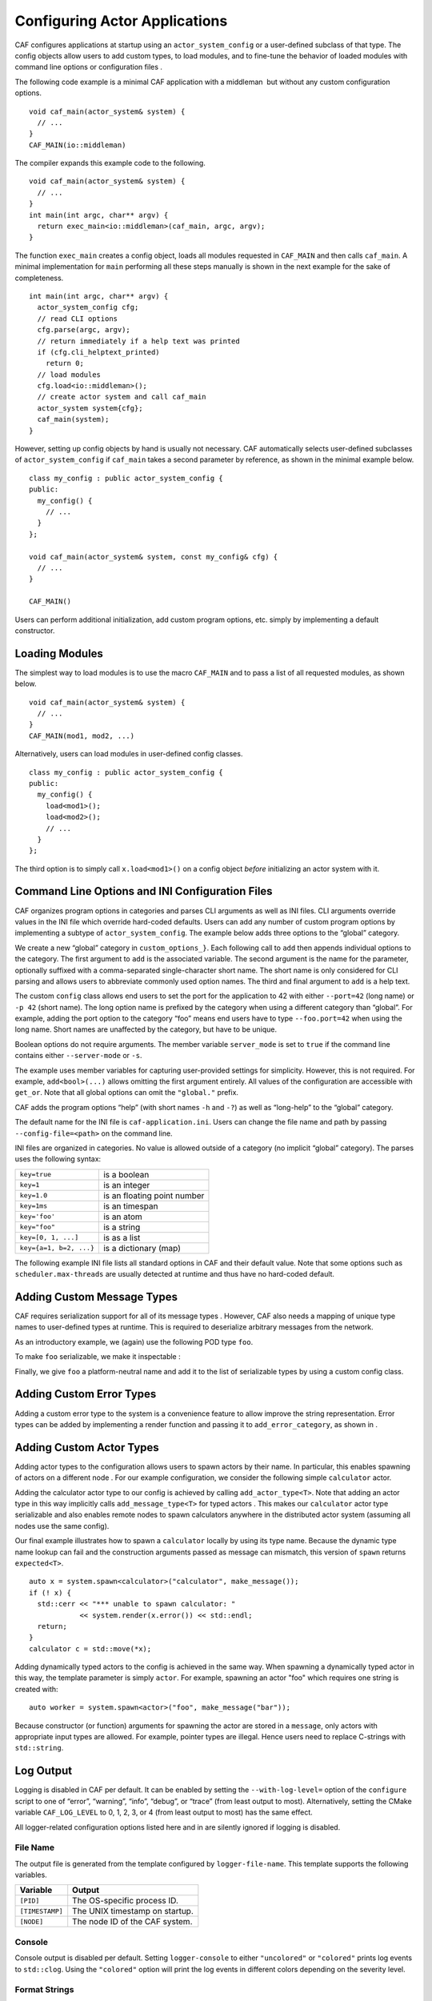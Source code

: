 .. _system-config:

Configuring Actor Applications
==============================

CAF configures applications at startup using an ``actor_system_config`` or a user-defined subclass of that type. The config objects allow users to add custom types, to load modules, and to fine-tune the behavior of loaded modules with command line options or configuration files .

The following code example is a minimal CAF application with a middleman  but without any custom configuration options.

::

   void caf_main(actor_system& system) {
     // ...
   }
   CAF_MAIN(io::middleman)

The compiler expands this example code to the following.

::

   void caf_main(actor_system& system) {
     // ...
   }
   int main(int argc, char** argv) {
     return exec_main<io::middleman>(caf_main, argc, argv);
   }

The function ``exec_main`` creates a config object, loads all modules requested in ``CAF_MAIN`` and then calls ``caf_main``. A minimal implementation for ``main`` performing all these steps manually is shown in the next example for the sake of completeness.

::

   int main(int argc, char** argv) {
     actor_system_config cfg;
     // read CLI options
     cfg.parse(argc, argv);
     // return immediately if a help text was printed
     if (cfg.cli_helptext_printed)
       return 0;
     // load modules
     cfg.load<io::middleman>();
     // create actor system and call caf_main
     actor_system system{cfg};
     caf_main(system);
   }

However, setting up config objects by hand is usually not necessary. CAF automatically selects user-defined subclasses of ``actor_system_config`` if ``caf_main`` takes a second parameter by reference, as shown in the minimal example below.

::

   class my_config : public actor_system_config {
   public:
     my_config() {
       // ...
     }
   };

   void caf_main(actor_system& system, const my_config& cfg) {
     // ...
   }

   CAF_MAIN()

Users can perform additional initialization, add custom program options, etc. simply by implementing a default constructor.

.. _system-config-module:

Loading Modules
---------------

The simplest way to load modules is to use the macro ``CAF_MAIN`` and to pass a list of all requested modules, as shown below.

::

   void caf_main(actor_system& system) {
     // ...
   }
   CAF_MAIN(mod1, mod2, ...)

Alternatively, users can load modules in user-defined config classes.

::

   class my_config : public actor_system_config {
   public:
     my_config() {
       load<mod1>();
       load<mod2>();
       // ...
     }
   };

The third option is to simply call ``x.load<mod1>()`` on a config object *before* initializing an actor system with it.

.. _system-config-options:

Command Line Options and INI Configuration Files
------------------------------------------------

CAF organizes program options in categories and parses CLI arguments as well as INI files. CLI arguments override values in the INI file which override hard-coded defaults. Users can add any number of custom program options by implementing a subtype of ``actor_system_config``. The example below adds three options to the “global” category.

We create a new “global” category in ``custom_options_}``. Each following call to ``add`` then appends individual options to the category. The first argument to ``add`` is the associated variable. The second argument is the name for the parameter, optionally suffixed with a comma-separated single-character short name. The short name is only considered for CLI parsing and allows users to abbreviate commonly used option names. The third and final argument to ``add`` is a help text.

The custom ``config`` class allows end users to set the port for the application to 42 with either ``--port=42`` (long name) or ``-p 42`` (short name). The long option name is prefixed by the category when using a different category than “global”. For example, adding the port option to the category “foo” means end users have to type ``--foo.port=42`` when using the long name. Short names are unaffected by the category, but have to be unique.

Boolean options do not require arguments. The member variable ``server_mode`` is set to ``true`` if the command line contains either ``--server-mode`` or ``-s``.

The example uses member variables for capturing user-provided settings for simplicity. However, this is not required. For example, ``add<bool>(...)`` allows omitting the first argument entirely. All values of the configuration are accessible with ``get_or``. Note that all global options can omit the ``"global."`` prefix.

CAF adds the program options “help” (with short names ``-h`` and ``-?``) as well as “long-help” to the “global” category.

The default name for the INI file is ``caf-application.ini``. Users can change the file name and path by passing ``--config-file=<path>`` on the command line.

INI files are organized in categories. No value is allowed outside of a category (no implicit “global” category). The parses uses the following syntax:

======================= ===========================
``key=true``            is a boolean
``key=1``               is an integer
``key=1.0``             is an floating point number
``key=1ms``             is an timespan
``key='foo'``           is an atom
``key="foo"``           is a string
``key=[0, 1, ...]``     is as a list
``key={a=1, b=2, ...}`` is a dictionary (map)
======================= ===========================

The following example INI file lists all standard options in CAF and their default value. Note that some options such as ``scheduler.max-threads`` are usually detected at runtime and thus have no hard-coded default.

.. _add-custom-message-type:

Adding Custom Message Types
---------------------------

CAF requires serialization support for all of its message types . However, CAF also needs a mapping of unique type names to user-defined types at runtime. This is required to deserialize arbitrary messages from the network.

As an introductory example, we (again) use the following POD type ``foo``.

To make ``foo`` serializable, we make it inspectable :

Finally, we give ``foo`` a platform-neutral name and add it to the list of serializable types by using a custom config class.

.. _adding-custom-error-types:

Adding Custom Error Types
-------------------------

Adding a custom error type to the system is a convenience feature to allow improve the string representation. Error types can be added by implementing a render function and passing it to ``add_error_category``, as shown in .

.. _add-custom-actor-type:

Adding Custom Actor Types 
--------------------------

Adding actor types to the configuration allows users to spawn actors by their name. In particular, this enables spawning of actors on a different node . For our example configuration, we consider the following simple ``calculator`` actor.

Adding the calculator actor type to our config is achieved by calling ``add_actor_type<T>``. Note that adding an actor type in this way implicitly calls ``add_message_type<T>`` for typed actors . This makes our ``calculator`` actor type serializable and also enables remote nodes to spawn calculators anywhere in the distributed actor system (assuming all nodes use the same config).

Our final example illustrates how to spawn a ``calculator`` locally by using its type name. Because the dynamic type name lookup can fail and the construction arguments passed as message can mismatch, this version of ``spawn`` returns ``expected<T>``.

::

   auto x = system.spawn<calculator>("calculator", make_message());
   if (! x) {
     std::cerr << "*** unable to spawn calculator: "
               << system.render(x.error()) << std::endl;
     return;
   }
   calculator c = std::move(*x);

Adding dynamically typed actors to the config is achieved in the same way. When spawning a dynamically typed actor in this way, the template parameter is simply ``actor``. For example, spawning an actor "foo" which requires one string is created with:

::

   auto worker = system.spawn<actor>("foo", make_message("bar"));

Because constructor (or function) arguments for spawning the actor are stored in a ``message``, only actors with appropriate input types are allowed. For example, pointer types are illegal. Hence users need to replace C-strings with ``std::string``.

.. _log-output:

Log Output
----------

Logging is disabled in CAF per default. It can be enabled by setting the ``--with-log-level=`` option of the ``configure`` script to one of “error”, “warning”, “info”, “debug”, or “trace” (from least output to most). Alternatively, setting the CMake variable ``CAF_LOG_LEVEL`` to 0, 1, 2, 3, or 4 (from least output to most) has the same effect.

All logger-related configuration options listed here and in are silently ignored if logging is disabled.

.. _log-output-file-name:

File Name
~~~~~~~~~

The output file is generated from the template configured by ``logger-file-name``. This template supports the following variables.

=============== ==============================
**Variable**    **Output**
=============== ==============================
``[PID]``       The OS-specific process ID.
``[TIMESTAMP]`` The UNIX timestamp on startup.
``[NODE]``      The node ID of the CAF system.
=============== ==============================

.. _log-output-console:

Console
~~~~~~~

Console output is disabled per default. Setting ``logger-console`` to either ``"uncolored"`` or ``"colored"`` prints log events to ``std::clog``. Using the ``"colored"`` option will print the log events in different colors depending on the severity level.

.. _log-output-format-strings:

Format Strings
~~~~~~~~~~~~~~

CAF uses log4j-like format strings for configuring printing of individual events via ``logger-file-format`` and ``logger-console-format``. Note that format modifiers are not supported at the moment. The recognized field identifiers are:

============= ================================================================================================================================
**Character** **Output**
============= ================================================================================================================================
``c``         The category/component. This name is defined by the macro ``CAF_LOG_COMPONENT``. Set this macro before including any CAF header.
``C``         The full qualifier of the current function. For example, the qualifier of ``void ns::foo::bar()`` is printed as ``ns.foo``.
``d``         The date in ISO 8601 format, i.e., ``"YYYY-MM-DD hh:mm:ss"``.
``F``         The file name.
``L``         The line number.
``m``         The user-defined log message.
``M``         The name of the current function. For example, the name of ``void ns::foo::bar()`` is printed as ``bar``.
``n``         A newline.
``p``         The priority (severity level).
``r``         Elapsed time since starting the application in milliseconds.
``t``         ID of the current thread.
``a``         ID of the current actor (or “actor0” when not logging inside an actor).
``%``         A single percent sign.
============= ================================================================================================================================

.. _log-output-filtering:

Filtering
~~~~~~~~~

The two configuration options ``logger-component-filter`` and ``logger-verbosity`` reduce the amount of generated log events. The former is a list of excluded component names and the latter can increase the reported severity level (but not decrease it beyond the level defined at compile time).
